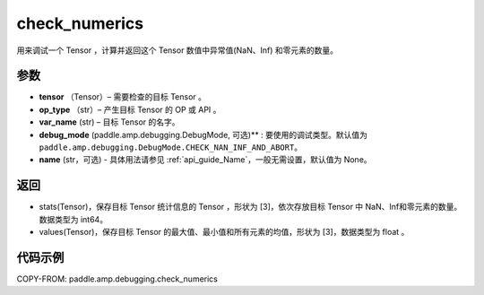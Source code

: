 .. _cn_api_amp_debugging_check_numerics:

check_numerics
-------------------------------

.. py:function:: paddle.amp.debugging.check_numerics(tensor, op_type, var_name, debug_mode=paddle.amp.debugging.DebugMode.CHECK_NAN_INF_AND_ABORT)

用来调试一个 Tensor ，计算并返回这个 Tensor 数值中异常值(NaN、Inf) 和零元素的数量。


参数
:::::::::

- **tensor** （Tensor）– 需要检查的目标 Tensor 。
- **op_type** （str）– 产生目标 Tensor 的 OP 或 API 。
- **var_name** (str) – 目标 Tensor 的名字。
- **debug_mode** (paddle.amp.debugging.DebugMode, 可选)** : 要使用的调试类型。默认值为 ``paddle.amp.debugging.DebugMode.CHECK_NAN_INF_AND_ABORT``。
- **name** (str，可选) - 具体用法请参见 :ref:`api_guide_Name`，一般无需设置，默认值为 None。

返回
:::::::::

- stats(Tensor)，保存目标 Tensor 统计信息的 Tensor ，形状为 [3]，依次存放目标 Tensor 中 NaN、Inf和零元素的数量。数据类型为 int64。
- values(Tensor)，保存目标 Tensor 的最大值、最小值和所有元素的均值，形状为 [3]，数据类型为 float 。

代码示例
::::::::::::

COPY-FROM: paddle.amp.debugging.check_numerics
